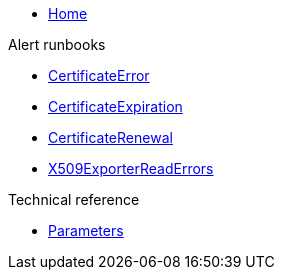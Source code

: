 * xref:index.adoc[Home]

.Alert runbooks

* xref:runbooks/CertificateError.adoc[CertificateError]
* xref:runbooks/CertificateExpiration.adoc[CertificateExpiration]
* xref:runbooks/CertificateRenewal.adoc[CertificateRenewal]
* xref:runbooks/X509ExporterReadErrors.adoc[X509ExporterReadErrors]

.Technical reference

* xref:references/parameters.adoc[Parameters]
